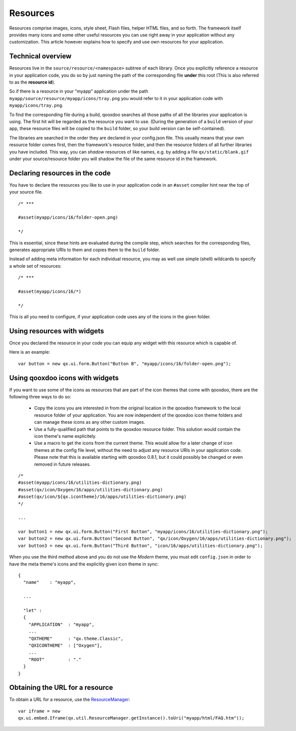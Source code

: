 .. _pages/ui_resources#resources:

Resources
*********

Resources comprise images, icons, style sheet, Flash files, helper HTML files, and so forth. The framework itself provides many icons and some other useful resources you can use right away in your application without any customization. This article however explains how to specify and use own resources for your application.

.. _pages/ui_resources#technical_overview:

Technical overview
==================

Resources live in the ``source/resource/<namespace>`` subtree of each library. Once you explicitly reference a resource in your application code, you do so by just naming the path of the corresponding file **under** this root (This is also referred to as the **resource id**). 

So if there is a resource in your "myapp" application under the path ``myapp/source/resource/myapp/icons/tray.png`` you would refer to it in your application code with ``myapp/icons/tray.png``. 

To find the corresponding file during a build, qooxdoo searches all those paths of all the libraries your application is using. The first hit will be regarded as the resource you want to use. (During the generation of a ``build`` version of your app, these resource files will be copied to the ``build`` folder, so your build version can be self-contained).

The libraries are searched in the order they are declared in your config.json file. This usually means that your own resource folder comes first, then the framework's resource folder, and then the resource folders of all further libraries you have included. This way, you can *shadow* resources of like names, e.g. by adding a file ``qx/static/blank.gif`` under your source/resource folder you will shadow the file of the same resource id in the framework.

.. _pages/ui_resources#declaring_resources_in_the_code:

Declaring resources in the code
===============================

You have to declare the resources you like to use in your application code in an ``#asset`` compiler hint near the top of your source file.

::

    /* ***

    #asset(myapp/icons/16/folder-open.png)

    */

This is essential, since these hints are evaluated during the compile step, which searches for the corresponding files, generates appropriate URIs to them and copies them to the ``build`` folder.

Instead of adding meta information for each individual resource, you may as well use simple (shell) wildcards to specify a whole set of resources:

::

    /* ***

    #asset(myapp/icons/16/*)

    */

This is all you need to configure, if your application code uses any of the icons in the given folder.

.. _pages/ui_resources#using_resources_with_widgets:

Using resources with widgets
============================

Once you declared the resource in your code you can equip any widget with this resource which is capable of.

Here is an example:

::

    var button = new qx.ui.form.Button("Button B", "myapp/icons/16/folder-open.png");

.. _pages/ui_resources#using_qooxdoo_icons_with_widgets:

Using qooxdoo icons with widgets
================================

If you want to use some of the icons as resources that are part of the icon themes that come with qooxdoo, there are the following three ways to do so:

  - Copy the icons you are interested in from the original location in the qooxdoo framework to the local resource folder of your application. You are now independent of the qooxdoo icon theme folders and can manage these icons as any other custom images.
  - Use a fully-qualified path that points to the qooxdoo resource folder. This solution would contain the icon theme's name explicitely.
  - Use a macro to get the icons from the current theme. This would allow for a later change of icon themes at the config file level, without the need to adjust any resource URIs in your application code. Please note that this is available starting with qooxdoo 0.8.1, but it could possibly be changed or even removed in future releases.

::

    /*
    #asset(myapp/icons/16/utilities-dictionary.png)
    #asset(qx/icon/Oxygen/16/apps/utilities-dictionary.png)
    #asset(qx/icon/${qx.icontheme}/16/apps/utilities-dictionary.png)
    */

    ...

    var button1 = new qx.ui.form.Button("First Button", "myapp/icons/16/utilities-dictionary.png");
    var button2 = new qx.ui.form.Button("Second Button", "qx/icon/Oxygen/16/apps/utilities-dictionary.png");
    var button3 = new qx.ui.form.Button("Third Button", "icon/16/apps/utilities-dictionary.png");

When you use the third method above and you do not use the *Modern* theme, you must edit ``config.json`` in order to have the meta theme's icons and the explicitly given icon theme in sync:

::

    {
      "name"    : "myapp",

      ...

      "let" :
      {
        "APPLICATION"  : "myapp",
        ...
        "QXTHEME"      : "qx.theme.Classic",
        "QXICONTHEME"  : ["Oxygen"],
        ...
        "ROOT"         : "."
      }
    }

.. _pages/ui_resources#obtaining_the_url_for_a_resource:

Obtaining the URL for a resource
================================

To obtain a URL for a resource, use the `ResourceManager <http://demo.qooxdoo.org/1.2.x/apiviewer/#qx.util.ResourceManager>`_:

::

    var iframe = new
    qx.ui.embed.Iframe(qx.util.ResourceManager.getInstance().toUri("myapp/html/FAQ.htm"));

